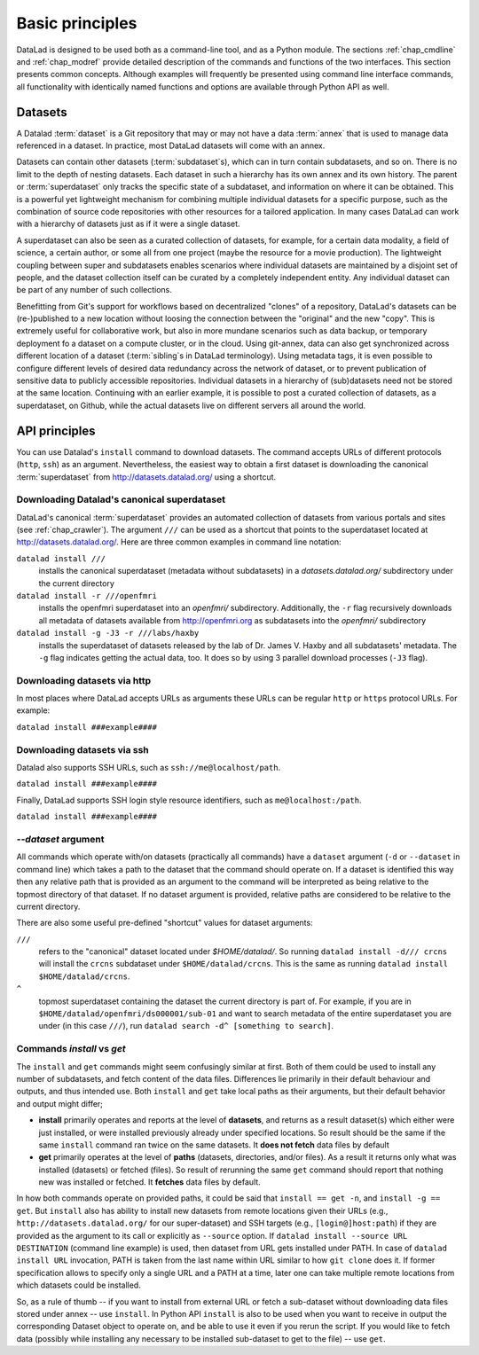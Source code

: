 .. -*- mode: rst -*-
.. vi: set ft=rst sts=4 ts=4 sw=4 et tw=79:

.. _chap_basic_principles:

****************
Basic principles
****************

DataLad is designed to be used both as a command-line tool, and as a Python
module. The sections :ref:`chap_cmdline` and :ref:`chap_modref` provide
detailed description of the commands and functions of the two interfaces.  This
section presents common concepts.  Although examples will frequently be
presented using command line interface commands, all functionality with
identically named functions and options are available through Python API as
well.

Datasets
========

A Datalad :term:`dataset` is a Git repository that may or may not have a data
:term:`annex` that is used to manage data referenced in a dataset. In practice,
most DataLad datasets will come with an annex.

Datasets can contain other datasets (:term:`subdataset`\s), which can in turn
contain subdatasets, and so on. There is no limit to the depth of nesting
datasets. Each dataset in such a hierarchy has its own annex and its own
history. The parent or :term:`superdataset` only tracks the specific state of a
subdataset, and information on where it can be obtained. This is a powerful yet
lightweight mechanism for combining multiple individual datasets for a specific
purpose, such as the combination of source code repositories with other
resources for a tailored application. In many cases DataLad can work with a
hierarchy of datasets just as if it were a single dataset.

A superdataset can also be seen as a curated collection of datasets, for example,
for a certain data modality, a field of science, a certain author, or some
all from one project (maybe the resource for a movie production). The lightweight
coupling between super and subdatasets enables scenarios where individual datasets
are maintained by a disjoint set of people, and the dataset collection itself can
be curated by a completely independent entity. Any individual dataset can be
part of any number of such collections.

Benefitting from Git's support for workflows based on decentralized "clones" of
a repository, DataLad's datasets can be (re-)published to a new location
without loosing the connection between the "original" and the new "copy". This
is extremely useful for collaborative work, but also in more mundane scenarios
such as data backup, or temporary deployment fo a dataset on a compute cluster,
or in the cloud.  Using git-annex, data can also get synchronized across
different location of a dataset (:term:`sibling`\s in DataLad terminology).
Using metadata tags, it is even possible to configure different levels of
desired data redundancy across the network of dataset, or to prevent
publication of sensitive data to publicly accessible repositories. Individual
datasets in a hierarchy of (sub)datasets need not be stored at the same location.
Continuing with an earlier example, it is possible to post a curated
collection of datasets, as a superdataset, on Github, while the actual datasets
live on different servers all around the world.

API principles
==============

You can use Datalad's ``install`` command to download datasets. The command accepts
URLs of different protocols (``http``, ``ssh``) as an argument. Nevertheless, the easiest way
to obtain a first dataset is downloading the canonical :term:`superdataset` from
http://datasets.datalad.org/ using a shortcut.

Downloading Datalad's canonical superdataset
------------------

DataLad's canonical :term:`superdataset` provides an automated collection of datasets
from various portals and sites (see :ref:`chap_crawler`). The argument ``///`` can be used 
as a shortcut that points to the superdataset located at http://datasets.datalad.org/. 
Here are three common examples in command line notation:

``datalad install ///``
    installs the canonical superdataset (metadata without subdatasets) in a
    `datasets.datalad.org/` subdirectory under the current directory
``datalad install -r ///openfmri``
    installs the openfmri superdataset into an `openfmri/` subdirectory.
    Additionally, the ``-r`` flag recursively downloads all metadata of datasets 
    available from http://openfmri.org as subdatasets into the `openfmri/` subdirectory
``datalad install -g -J3 -r ///labs/haxby``
    installs the superdataset of datasets released by the lab of Dr. James V. Haxby
    and all subdatasets' metadata. The ``-g`` flag indicates getting the actual data, too.
    It does so by using 3 parallel download processes (``-J3`` flag).

Downloading datasets via http
------------------

In most places where DataLad accepts URLs as arguments these URLs can be
regular ``http`` or ``https`` protocol URLs. For example:

``datalad install ###example####``

Downloading datasets via ssh
------------------
Datalad also supports SSH URLs, such as ``ssh://me@localhost/path``. 

``datalad install ###example####``

Finally, DataLad supports SSH login style resource identifiers, such as ``me@localhost:/path``.

``datalad install ###example####``

`--dataset` argument
--------------------

All commands which operate with/on datasets (practically all commands) have a
``dataset`` argument (``-d`` or ``--dataset`` in command line) which takes a
path to the dataset that the command should operate on. If a dataset is
identified this way then any relative path that is provided as an argument to
the command will be interpreted as being relative to the topmost directory of that
dataset.  If no dataset argument is provided, relative paths are considered to be
relative to the current directory.

There are also some useful pre-defined "shortcut" values for dataset arguments:

``///``
   refers to the "canonical" dataset located under `$HOME/datalad/`.
   So running ``datalad install -d/// crcns`` will install the ``crcns`` subdataset
   under ``$HOME/datalad/crcns``.  This is the same as running
   ``datalad install $HOME/datalad/crcns``.
``^``
   topmost superdataset containing the dataset the current directory is part of.
   For example, if you are in ``$HOME/datalad/openfmri/ds000001/sub-01`` and want
   to search metadata of the entire superdataset you are under (in this case
   ``///``), run ``datalad search -d^ [something to search]``.

Commands `install` vs `get`
---------------------------

The ``install`` and ``get`` commands might seem confusingly similar at first.
Both of them could be used to install any number of subdatasets, and fetch
content of the data files.  Differences lie primarily in their default
behaviour and outputs, and thus intended use.  Both ``install`` and ``get``
take local paths as their arguments, but their default behavior and output
might differ;

- **install** primarily operates and reports at the level of **datasets**, and
  returns as a result dataset(s)
  which either were just installed, or were installed previously already under
  specified locations.   So result should be the same if the same ``install``
  command ran twice on the same datasets.  It **does not fetch** data files by
  default

- **get** primarily operates at the level of **paths** (datasets, directories, and/or
  files). As a result it returns only what was installed (datasets) or fetched
  (files).  So result of rerunning the same ``get`` command should report that
  nothing new was installed or fetched.  It **fetches** data files by default.

In how both commands operate on provided paths, it could be said that
``install == get -n``, and ``install -g == get``.  But ``install`` also has ability to
install new datasets from remote locations given their URLs (e.g.,
``http://datasets.datalad.org/`` for our super-dataset) and SSH targets (e.g.,
``[login@]host:path``) if they are provided as the argument to its call or
explicitly as ``--source`` option.  If ``datalad install --source URL DESTINATION`` (command
line example) is used, then dataset from URL gets installed under PATH. In case of
``datalad install URL`` invocation, PATH is taken from the last name within URL similar to
how ``git clone`` does it.  If former specification allows to specify only a single
URL and a PATH at a time, later one can take multiple remote locations from which
datasets could be installed.

So, as a rule of thumb -- if you want to install from external URL or fetch a
sub-dataset without downloading data files stored under annex -- use ``install``.
In Python API ``install`` is also to be used when you want to receive in output the
corresponding Dataset object to operate on, and be able to use it even if you
rerun the script.
If you would like to fetch data (possibly while installing any necessary to be
installed sub-dataset to get to the file) -- use ``get``.
